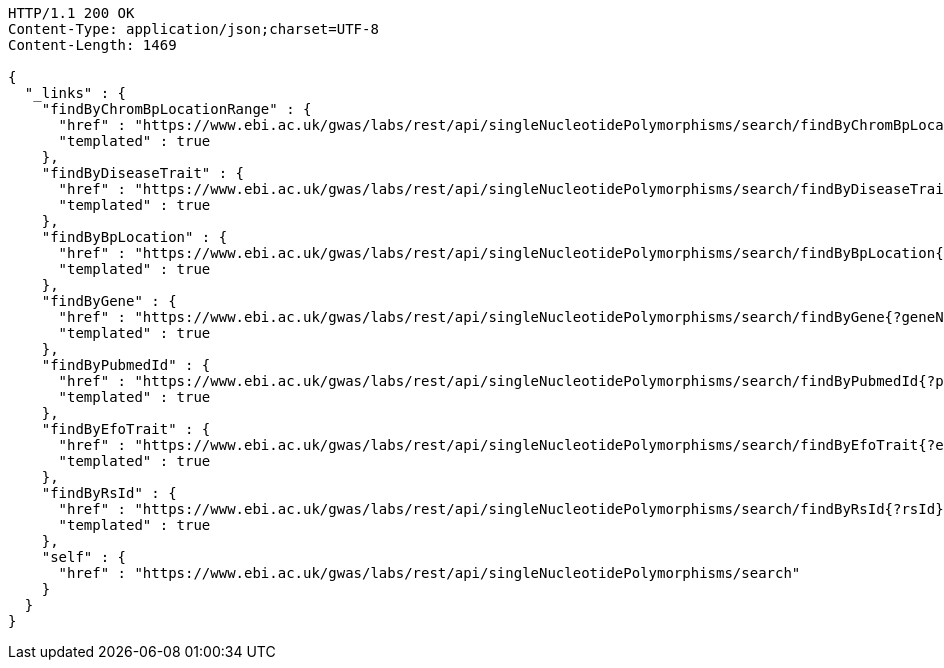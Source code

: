 [source,http,options="nowrap"]
----
HTTP/1.1 200 OK
Content-Type: application/json;charset=UTF-8
Content-Length: 1469

{
  "_links" : {
    "findByChromBpLocationRange" : {
      "href" : "https://www.ebi.ac.uk/gwas/labs/rest/api/singleNucleotidePolymorphisms/search/findByChromBpLocationRange{?chrom,bpStart,bpEnd,page,size,sort}",
      "templated" : true
    },
    "findByDiseaseTrait" : {
      "href" : "https://www.ebi.ac.uk/gwas/labs/rest/api/singleNucleotidePolymorphisms/search/findByDiseaseTrait{?diseaseTrait}",
      "templated" : true
    },
    "findByBpLocation" : {
      "href" : "https://www.ebi.ac.uk/gwas/labs/rest/api/singleNucleotidePolymorphisms/search/findByBpLocation{?bpLocation}",
      "templated" : true
    },
    "findByGene" : {
      "href" : "https://www.ebi.ac.uk/gwas/labs/rest/api/singleNucleotidePolymorphisms/search/findByGene{?geneName,page,size,sort}",
      "templated" : true
    },
    "findByPubmedId" : {
      "href" : "https://www.ebi.ac.uk/gwas/labs/rest/api/singleNucleotidePolymorphisms/search/findByPubmedId{?pubmedId,page,size,sort}",
      "templated" : true
    },
    "findByEfoTrait" : {
      "href" : "https://www.ebi.ac.uk/gwas/labs/rest/api/singleNucleotidePolymorphisms/search/findByEfoTrait{?efoTrait}",
      "templated" : true
    },
    "findByRsId" : {
      "href" : "https://www.ebi.ac.uk/gwas/labs/rest/api/singleNucleotidePolymorphisms/search/findByRsId{?rsId}",
      "templated" : true
    },
    "self" : {
      "href" : "https://www.ebi.ac.uk/gwas/labs/rest/api/singleNucleotidePolymorphisms/search"
    }
  }
}
----